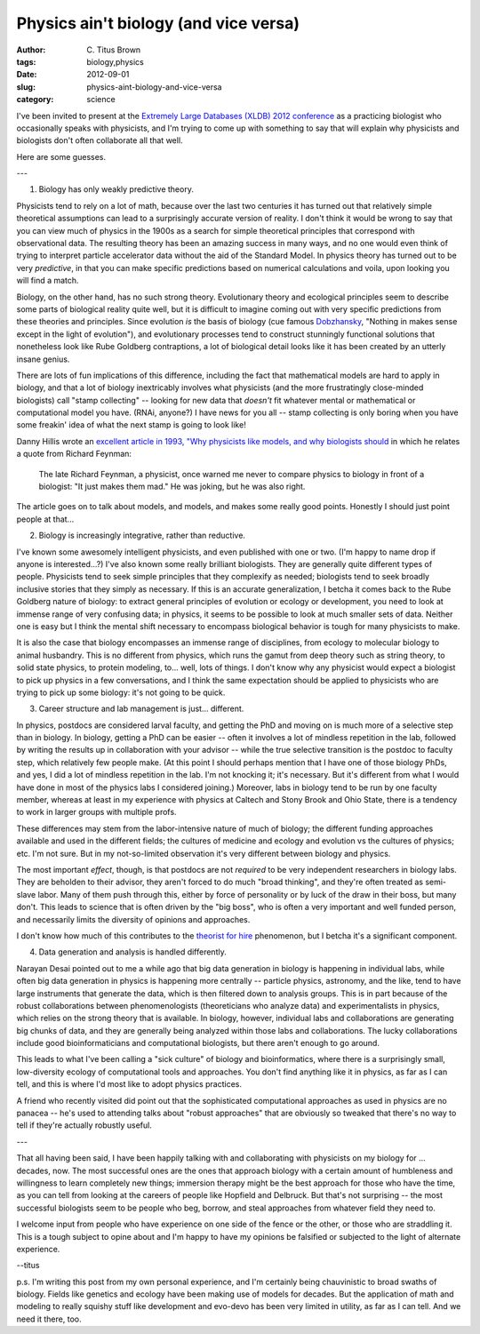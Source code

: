 Physics ain't biology (and vice versa)
######################################

:author: C\. Titus Brown
:tags: biology,physics
:date: 2012-09-01
:slug: physics-aint-biology-and-vice-versa
:category: science

I've been invited to present at the `Extremely Large Databases (XLDB)
2012 conference
<http://www-conf.slac.stanford.edu/xldb2012/ProgramC.asp>`__ as a
practicing biologist who occasionally speaks with physicists, and I'm
trying to come up with something to say that will explain why
physicists and biologists don't often collaborate all that well.

Here are some guesses.

---

1. Biology has only weakly predictive theory.

Physicists tend to rely on a lot of math, because over the last two
centuries it has turned out that relatively simple theoretical
assumptions can lead to a surprisingly accurate version of reality.  I
don't think it would be wrong to say that you can view much of physics
in the 1900s as a search for simple theoretical principles that
correspond with observational data.  The resulting theory has been an
amazing success in many ways, and no one would even think of trying to
interpret particle accelerator data without the aid of the Standard
Model.  In physics theory has turned out to be very *predictive*, in
that you can make specific predictions based on numerical calculations
and voila, upon looking you will find a match.

Biology, on the other hand, has no such strong theory.  Evolutionary
theory and ecological principles seem to describe some parts of
biological reality quite well, but it is difficult to imagine coming
out with very specific predictions from these theories and principles.
Since evolution *is* the basis of biology (cue famous `Dobzhansky
<http://en.wikipedia.org/wiki/Theodosius_Dobzhansky>`__, "Nothing in
makes sense except in the light of evolution"), and evolutionary
processes tend to construct stunningly functional solutions that
nonetheless look like Rube Goldberg contraptions, a lot of biological
detail looks like it has been created by an utterly insane genius.

There are lots of fun implications of this difference, including the
fact that mathematical models are hard to apply in biology, and that a
lot of biology inextricably involves what physicists (and the more
frustratingly close-minded biologists) call "stamp collecting" --
looking for new data that *doesn't* fit whatever mental or mathematical
or computational model you have.  (RNAi, anyone?)  I have news for
you all -- stamp collecting is only boring when you have some freakin'
idea of what the next stamp is going to look like!

Danny Hillis wrote an `excellent article in 1993, "Why physicists like
models, and why biologists should
<http://longnow.org/essays/why-physicists-models-and-why-biologists-should/>`__
in which he relates a quote from Richard Feynman:

   The late Richard Feynman, a physicist, once warned me never to
   compare physics to biology in front of a biologist: "It just makes
   them mad." He was joking, but he was also right.

The article goes on to talk about models, and models, and makes some
really good points.  Honestly I should just point people at that...

2. Biology is increasingly integrative, rather than reductive.

I've known some awesomely intelligent physicists, and even published
with one or two.  (I'm happy to name drop if anyone is interested...?)
I've also known some really brilliant biologists.  They are generally
quite different types of people.  Physicists tend to seek simple
principles that they complexify as needed; biologists tend to seek
broadly inclusive stories that they simply as necessary.  If this is
an accurate generalization, I betcha it comes back to the Rube Goldberg
nature of biology: to extract general principles of evolution or
ecology or development, you need to look at immense range of very
confusing data; in physics, it seems to be possible to look at much
smaller sets of data.  Neither one is easy but I think the mental
shift necessary to encompass biological behavior is tough for many
physicists to make.

It is also the case that biology encompasses an immense range of
disciplines, from ecology to molecular biology to animal husbandry.
This is no different from physics, which runs the gamut from deep
theory such as string theory, to solid state physics, to protein
modeling, to... well, lots of things.  I don't know why any physicist
would expect a biologist to pick up physics in a few conversations,
and I think the same expectation should be applied to physicists who
are trying to pick up some biology: it's not going to be quick.

3. Career structure and lab management is just... different.

In physics, postdocs are considered larval faculty, and getting the
PhD and moving on is much more of a selective step than in biology.
In biology, getting a PhD can be easier -- often it involves a lot of
mindless repetition in the lab, followed by writing the results up in
collaboration with your advisor -- while the true selective transition
is the postdoc to faculty step, which relatively few people make.  (At
this point I should perhaps mention that I have one of those biology
PhDs, and yes, I did a lot of mindless repetition in the lab. I'm not
knocking it; it's necessary.  But it's different from what I would
have done in most of the physics labs I considered joining.)
Moreover, labs in biology tend to be run by one faculty member,
whereas at least in my experience with physics at Caltech and Stony
Brook and Ohio State, there is a tendency to work in larger groups
with multiple profs.

These differences may stem from the labor-intensive nature of much of
biology; the different funding approaches available and used in the
different fields; the cultures of medicine and ecology and evolution
vs the cultures of physics; etc.  I'm not sure. But in my not-so-limited
observation it's very different between biology and physics.

The most important *effect*, though, is that postdocs are not
*required* to be very independent researchers in biology labs.  They
are beholden to their advisor, they aren't forced to do much "broad
thinking", and they're often treated as semi-slave labor.  Many of
them push through this, either by force of personality or by luck of
the draw in their boss, but many don't.  This leads to science that is
often driven by the "big boss", who is often a very important and well
funded person, and necessarily limits the diversity of opinions and
approaches.

I don't know how much of this contributes to the `theorist for hire
<http://scientopia.org/blogs/guestblog/2012/01/18/theorist-for-hire/>`__
phenomenon, but I betcha it's a significant component.

4. Data generation and analysis is handled differently.

Narayan Desai pointed out to me a while ago that big data generation
in biology is happening in individual labs, while often big data
generation in physics is happening more centrally -- particle physics,
astronomy, and the like, tend to have large instruments that generate
the data, which is then filtered down to analysis groups.  This is in
part because of the robust collaborations between phenomenologists
(theoreticians who analyze data) and experimentalists in physics,
which relies on the strong theory that is available.  In biology,
however, individual labs and collaborations are generating big chunks
of data, and they are generally being analyzed within those labs and
collaborations.  The lucky collaborations include good
bioinformaticians and computational biologists, but there aren't
enough to go around.

This leads to what I've been calling a "sick culture" of biology and
bioinformatics, where there is a surprisingly small, low-diversity
ecology of computational tools and approaches.  You don't find
anything like it in physics, as far as I can tell, and this is where
I'd most like to adopt physics practices.

A friend who recently visited did point out that the sophisticated
computational approaches as used in physics are no panacea -- he's
used to attending talks about "robust approaches" that are obviously
so tweaked that there's no way to tell if they're actually robustly
useful.

---

That all having been said, I have been happily talking with and
collaborating with physicists on my biology for ... decades, now.  The
most successful ones are the ones that approach biology with a certain
amount of humbleness and willingness to learn completely new things;
immersion therapy might be the best approach for those who have the
time, as you can tell from looking at the careers of people like
Hopfield and Delbruck.  But that's not surprising -- the most
successful biologists seem to be people who beg, borrow, and steal
approaches from whatever field they need to.

I welcome input from people who have experience on one side of the
fence or the other, or those who are straddling it.  This is a tough
subject to opine about and I'm happy to have my opinions be falsified
or subjected to the light of alternate experience.

--titus

p.s. I'm writing this post from my own personal experience, and I'm
certainly being chauvinistic to broad swaths of biology.  Fields like
genetics and ecology have been making use of models for decades.  But
the application of math and modeling to really squishy stuff like
development and evo-devo has been very limited in utility, as far as I
can tell.  And we need it there, too.

